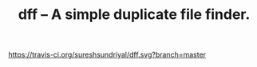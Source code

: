 #+TITLE: dff -- A simple duplicate file finder.

[[https://travis-ci.org/sureshsundriyal/dff.svg?branch=master]]
